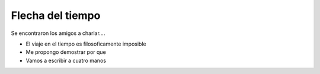 Flecha del tiempo
=================

Se encontraron los amigos a charlar....

* El viaje en el tiempo es filosoficamente imposible
* Me propongo demostrar por que
* Vamos a escribir a cuatro manos
